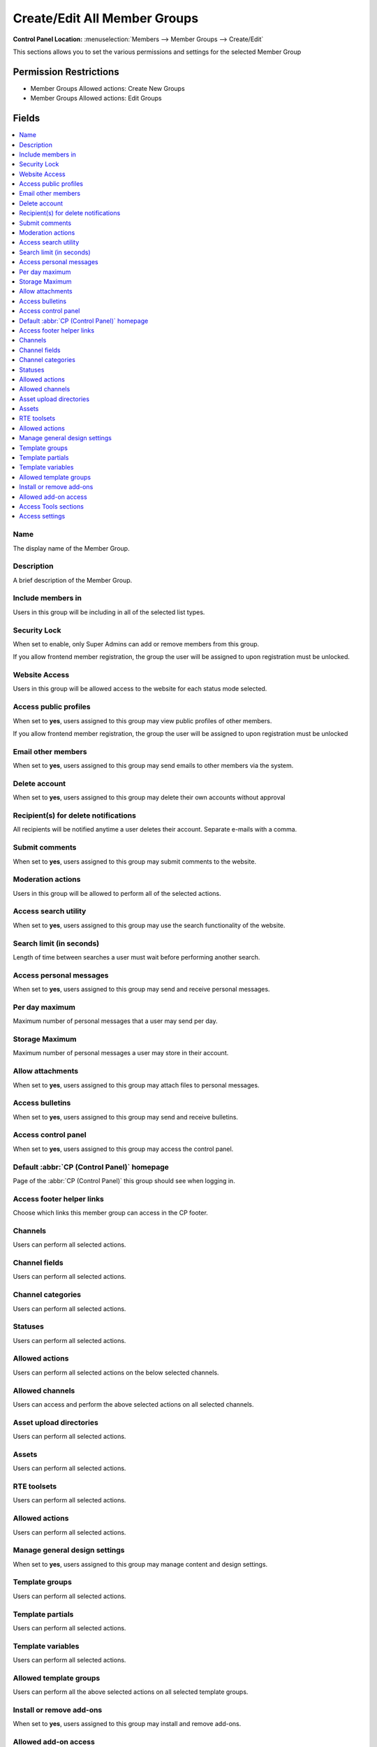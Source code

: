 Create/Edit All Member Groups
=============================

.. rst-class:: cp-path

**Control Panel Location:** :menuselection:`Members --> Member Groups --> Create/Edit`

.. Overview

This sections allows you to set the various permissions and settings for the selected Member Group

.. Screenshot (optional)

.. Permissions

Permission Restrictions
-----------------------

* Member Groups Allowed actions: Create New Groups
* Member Groups Allowed actions: Edit Groups

Fields
------

.. contents::
  :local:
  :depth: 1

.. Each Field

Name
~~~~

The display name of the Member Group.

Description
~~~~~~~~~~~

A brief description of the Member Group.

Include members in
~~~~~~~~~~~~~~~~~~

Users in this group will be including in all of the selected list types.

Security Lock
~~~~~~~~~~~~~

When set to enable, only Super Admins can add or remove members from this group.

If you allow frontend member registration, the group the user will be assigned to upon registration must be unlocked.

Website Access
~~~~~~~~~~~~~~

Users in this group will be allowed access to the website for each status mode selected.

Access public profiles
~~~~~~~~~~~~~~~~~~~~~~

When set to **yes**, users assigned to this group may view public profiles of other members.

If you allow frontend member registration, the group the user will be assigned to upon registration must be unlocked

Email other members
~~~~~~~~~~~~~~~~~~~

When set to **yes**, users assigned to this group may send emails to other members via the system.

Delete account
~~~~~~~~~~~~~~

When set to **yes**, users assigned to this group may delete their own accounts without approval

Recipient(s) for delete notifications
~~~~~~~~~~~~~~~~~~~~~~~~~~~~~~~~~~~~~

All recipients will be notified anytime a user deletes their account. Separate e-mails with a comma.

Submit comments
~~~~~~~~~~~~~~~

When set to **yes**, users assigned to this group may submit comments to the website.

.. _comment_admin_privs:

Moderation actions
~~~~~~~~~~~~~~~~~~

Users in this group will be allowed to perform all of the selected actions.

Access search utility
~~~~~~~~~~~~~~~~~~~~~

When set to **yes**, users assigned to this group may use the search functionality of the website.

Search limit (in seconds)
~~~~~~~~~~~~~~~~~~~~~~~~~

Length of time between searches a user must wait before performing another search.

Access personal messages
~~~~~~~~~~~~~~~~~~~~~~~~

When set to **yes**, users assigned to this group may send and receive personal messages.

Per day maximum
~~~~~~~~~~~~~~~

Maximum number of personal messages that a user may send per day.

Storage Maximum
~~~~~~~~~~~~~~~

Maximum number of personal messages a user may store in their account.

Allow attachments
~~~~~~~~~~~~~~~~~

When set to **yes**, users assigned to this group may attach files to personal messages.

Access bulletins
~~~~~~~~~~~~~~~~

When set to **yes**, users assigned to this group may send and receive bulletins.

Access control panel
~~~~~~~~~~~~~~~~~~~~

When set to **yes**, users assigned to this group may access the control panel.

Default :abbr:`CP (Control Panel)` homepage
~~~~~~~~~~~~~~~~~~~~~~~~~~~~~~~~~~~~~~~~~~~

Page of the :abbr:`CP (Control Panel)` this group should see when logging in.

Access footer helper links
~~~~~~~~~~~~~~~~~~~~~~~~~~

Choose which links this member group can access in the CP footer.

Channels
~~~~~~~~

Users can perform all selected actions.

Channel fields
~~~~~~~~~~~~~~

Users can perform all selected actions.

Channel categories
~~~~~~~~~~~~~~~~~~

Users can perform all selected actions.

Statuses
~~~~~~~~

Users can perform all selected actions.

Allowed actions
~~~~~~~~~~~~~~~

Users can perform all selected actions on the below selected channels.

Allowed channels
~~~~~~~~~~~~~~~~

Users can access and perform the above selected actions on all selected channels.

Asset upload directories
~~~~~~~~~~~~~~~~~~~~~~~~

Users can perform all selected actions.

Assets
~~~~~~

Users can perform all selected actions.

RTE toolsets
~~~~~~~~~~~~

Users can perform all selected actions.

Allowed actions
~~~~~~~~~~~~~~~

Users can perform all selected actions.

Manage general design settings
~~~~~~~~~~~~~~~~~~~~~~~~~~~~~~

When set to **yes**, users assigned to this group may manage content and design settings.

Template groups
~~~~~~~~~~~~~~~

Users can perform all selected actions.

Template partials
~~~~~~~~~~~~~~~~~

Users can perform all selected actions.

Template variables
~~~~~~~~~~~~~~~~~~

Users can perform all selected actions.

Allowed template groups
~~~~~~~~~~~~~~~~~~~~~~~

Users can perform all the above selected actions on all selected template groups.

Install or remove add-ons
~~~~~~~~~~~~~~~~~~~~~~~~~

When set to **yes**, users assigned to this group may install and remove add-ons.

Allowed add-on access
~~~~~~~~~~~~~~~~~~~~~

Users can access all of the selected add-ons.

Access Tools sections
~~~~~~~~~~~~~~~~~~~~~

Users can access all of the selected tools sections.

Access settings
~~~~~~~~~~~~~~~

Users can access all of the selected settings.

